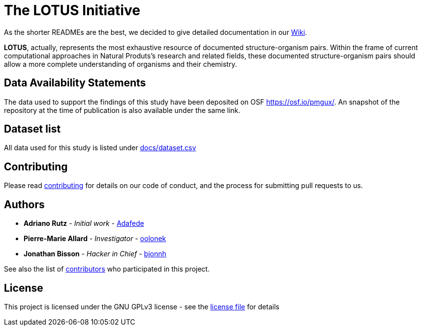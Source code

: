 = The LOTUS Initiative

As the shorter READMEs are the best, we decided to give detailed documentation in our https://github.com/lotusnprod/lotus-processor/wiki[Wiki].

*LOTUS*, actually, represents the most exhaustive resource of documented structure-organism pairs.
Within the frame of current computational approaches in Natural Produts’s research and related fields, 
these documented structure-organism pairs should allow a more complete understanding of organisms and their chemistry.

== Data Availability Statements

The data used to support the findings of this study have been deposited on OSF https://osf.io/pmgux/[https://osf.io/pmgux/].
An snapshot of the repository at the time of publication is also available under the same link.

== Dataset list

All data used for this study is listed under xref:docs/dataset.csv[docs/dataset.csv]

== Contributing

Please read xref:CONTRIBUTING.md[contributing] for details on our code of conduct, and the process for submitting pull requests to us.

== Authors

- *Adriano Rutz* - _Initial work_ - https://github.com/Adafede[Adafede]
- *Pierre-Marie Allard* - _Investigator_ - https://github.com/oolonek[oolonek]
- *Jonathan Bisson* - _Hacker in Chief_ - https://github.com/bjonnh[bjonnh]

See also the list of https://github.com/lotusnprod/lotus-processor/-/project_members[contributors] who participated in this project.

== License

This project is licensed under the GNU GPLv3 license - see the xref:LICENSE.md[license file] for details
